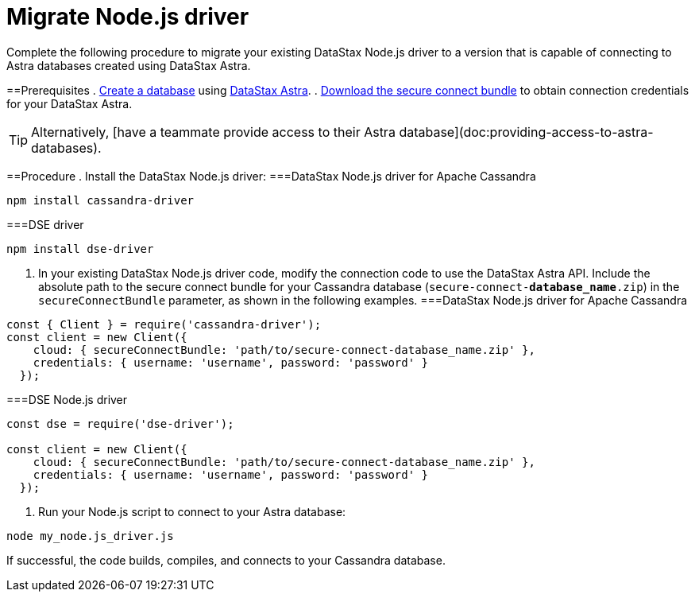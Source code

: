 = Migrate Node.js driver
:slug: migrating-your-datastax-nodejs-driver-to-connect-with-astra-databases

Complete the following procedure to migrate your existing DataStax Node.js driver to a version that is capable of connecting to Astra databases created using DataStax Astra.

==Prerequisites
. link:doc:creating-your-astra-database[Create a database] using https://astra.datastax.com[DataStax Astra].
. link:doc:obtaining-database-credentials[Download the secure connect bundle] to obtain connection credentials for your DataStax Astra.
[TIP]
====
Alternatively, [have a teammate provide access to their Astra database](doc:providing-access-to-astra-databases).
====

==Procedure
. Install the DataStax Node.js driver:
===DataStax Node.js driver for Apache Cassandra
```
npm install cassandra-driver
```

===DSE driver
```
npm install dse-driver
```
. In your existing DataStax Node.js driver code, modify the connection code to use the DataStax Astra API.
Include the absolute path to the secure connect bundle for your Cassandra database (`secure-connect-*database_name*.zip`) in the `secureConnectBundle` parameter, as shown in the following examples.
===DataStax Node.js driver for Apache Cassandra
```
const { Client } = require('cassandra-driver');
const client = new Client({
    cloud: { secureConnectBundle: 'path/to/secure-connect-database_name.zip' },
    credentials: { username: 'username', password: 'password' }
  });
```

===DSE Node.js driver
```
const dse = require('dse-driver');

const client = new Client({
    cloud: { secureConnectBundle: 'path/to/secure-connect-database_name.zip' },
    credentials: { username: 'username', password: 'password' }
  });
```

. Run your Node.js script to connect to your Astra database:
```
node my_node.js_driver.js
```

If successful, the code builds, compiles, and connects to your Cassandra database.

